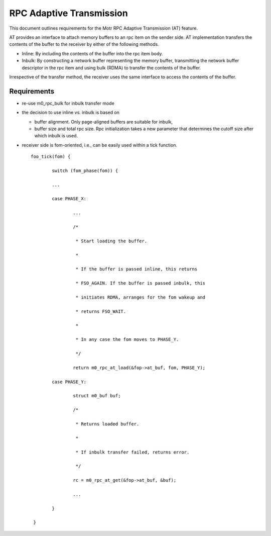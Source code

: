 ==============================
RPC Adaptive Transmission
==============================

This document outlines requirements for the Motr RPC Adaptive Transmission (AT) feature. 

AT provides an interface to attach memory buffers to an rpc item on the sender side. AT implementation transfers the contents of the buffer to the receiver by either of the following methods.

- Inline: By including the contents of the buffer into the rpc item body.

- Inbulk: By constructing a network buffer representing the memory buffer, transmitting the network buffer descriptor in the rpc item and using bulk (RDMA) to transfer the contents of the buffer.  

Irrespective of the transfer method, the receiver uses the same interface to access the contents of the buffer.

***************
Requirements
***************  

- re-use m0_rpc_bulk for inbulk transfer mode

- the decision to use inline vs. inbulk is based on 

  - buffer alignment. Only page-aligned buffers are suitable for inbulk, 

  - buffer size and total rpc size. Rpc initialization takes a new parameter that determines the cutoff size after which inbulk is used.

- receiver side is fom-oriented, i.e., can be easily used within a tick function.

  ::
  
   foo_tick(fom) { 
   
           switch (fom_phase(fom)) {
           
           ... 

           case PHASE_X: 

                   ... 

                   /* 

                    * Start loading the buffer. 

                    * 

                    * If the buffer is passed inline, this returns 

                    * FSO_AGAIN. If the buffer is passed inbulk, this  

                    * initiates RDMA, arranges for the fom wakeup and  

                    * returns FSO_WAIT. 

                    * 

                    * In any case the fom moves to PHASE_Y. 

                    */ 

                   return m0_rpc_at_load(&fop->at_buf, fom, PHASE_Y); 

           case PHASE_Y: 

                   struct m0_buf buf; 

                   /* 

                    * Returns loaded buffer. 

                    * 

                    * If inbulk transfer failed, returns error. 

                    */ 

                   rc = m0_rpc_at_get(&fop->at_buf, &buf); 

                   ... 

           } 

    }
